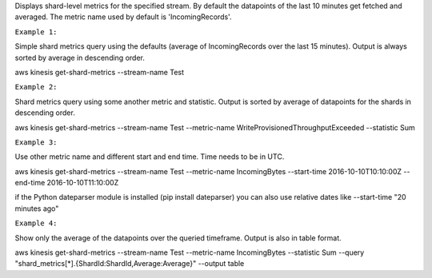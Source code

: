 

Displays shard-level metrics for the specified stream. By default the datapoints of the last 10 minutes get fetched and averaged. The metric name used by default is 'IncomingRecords'.

``Example 1:``

Simple shard metrics query using the defaults (average of IncomingRecords over the last 15 minutes). Output is always sorted by average in descending order.

aws kinesis get-shard-metrics --stream-name Test

``Example 2:``

Shard metrics query using some another metric and statistic. Output is sorted by average of datapoints for the shards in descending order.

aws kinesis get-shard-metrics --stream-name Test --metric-name WriteProvisionedThroughputExceeded --statistic Sum

``Example 3:``

Use other metric name and different start and end time. Time needs to be in UTC.

aws kinesis get-shard-metrics --stream-name Test --metric-name IncomingBytes --start-time 2016-10-10T10:10:00Z --end-time 2016-10-10T11:10:00Z

if the Python dateparser module is installed (pip install dateparser) you can also use relative dates like --start-time "20 minutes ago"

``Example 4:``

Show only the average of the datapoints over the queried timeframe. Output is also in table format.

aws kinesis get-shard-metrics --stream-name Test --metric-name IncomingBytes --statistic Sum --query "shard_metrics[*].{ShardId:ShardId,Average:Average}" --output table
